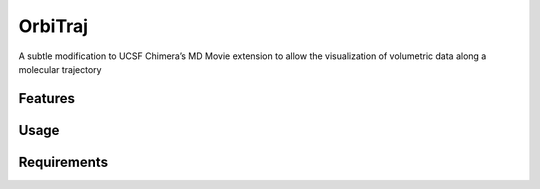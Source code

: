 ========
OrbiTraj
========

.. image:: https://img.shields.io/github/release/insilichem/plume_orbitraj.svg
    :target: https://github.com/insilichem/plume_orbitraj

.. image:: https://img.shields.io/github/issues/insilichem/plume_orbitraj.svg
    :target: https://github.com/insilichem/plume_orbitraj/issues

A subtle modification to UCSF Chimera’s MD Movie extension to allow the visualization of volumetric data along a molecular trajectory

Features
========

Usage
=====

Requirements
============